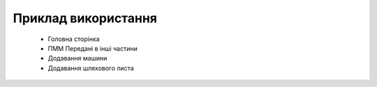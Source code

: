 Приклад використання
====================

  * Головна сторінка
  * ПММ Передані в інші частини
  * Додавання машини
  * Додавання шляхового листа
